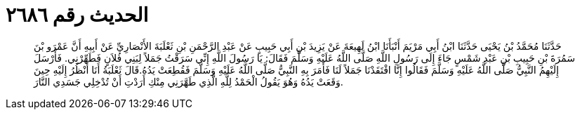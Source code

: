 
= الحديث رقم ٢٦٨٦

[quote.hadith]
حَدَّثَنَا مُحَمَّدُ بْنُ يَحْيَى حَدَّثَنَا ابْنُ أَبِي مَرْيَمَ أَنْبَأَنَا ابْنُ لَهِيعَةَ عَنْ يَزِيدَ بْنِ أَبِي حَبِيبٍ عَنْ عَبْدِ الرَّحْمَنِ بْنِ ثَعْلَبَةَ الأَنْصَارِيِّ عَنْ أَبِيهِ أَنَّ عَمْرَو بْنَ سَمُرَةَ بْنِ حَبِيبِ بْنِ عَبْدِ شَمْسٍ جَاءَ إِلَى رَسُولِ اللَّهِ صَلَّى اللَّهُ عَلَيْهِ وَسَلَّمَ فَقَالَ: يَا رَسُولَ اللَّهِ إِنِّي سَرَقْتُ جَمَلاً لِبَنِي فُلاَنٍ فَطَهِّرْنِي. فَأَرْسَلَ إِلَيْهِمُ النَّبِيُّ صَلَّى اللَّهُ عَلَيْهِ وَسَلَّمَ فَقَالُوا إِنَّا افْتَقَدْنَا جَمَلاً لَنَا فَأَمَرَ بِهِ النَّبِيُّ صَلَّى اللَّهُ عَلَيْهِ وَسَلَّمَ فَقُطِعَتْ يَدُهُ.قَالَ ثَعْلَبَةُ أَنَا أَنْظُرُ إِلَيْهِ حِينَ وَقَعَتْ يَدُهُ وَهُوَ يَقُولُ الْحَمْدُ لِلَّهِ الَّذِي طَهَّرَنِي مِنْكِ أَرَدْتِ أَنْ تُدْخِلِي جَسَدِي النَّارَ.
